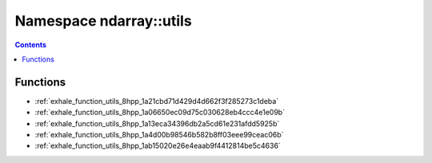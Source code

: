 
.. _namespace_ndarray__utils:

Namespace ndarray::utils
========================


.. contents:: Contents
   :local:
   :backlinks: none





Functions
---------


- :ref:`exhale_function_utils_8hpp_1a21cbd71d429d4d662f3f285273c1deba`

- :ref:`exhale_function_utils_8hpp_1a06650ec09d75c030628eb4ccc4e1e09b`

- :ref:`exhale_function_utils_8hpp_1a13eca34396db2a5cd61e231afdd5925b`

- :ref:`exhale_function_utils_8hpp_1a4d00b98546b582b8ff03eee99ceac06b`

- :ref:`exhale_function_utils_8hpp_1ab15020e26e4eaab9f4412814be5c4636`
